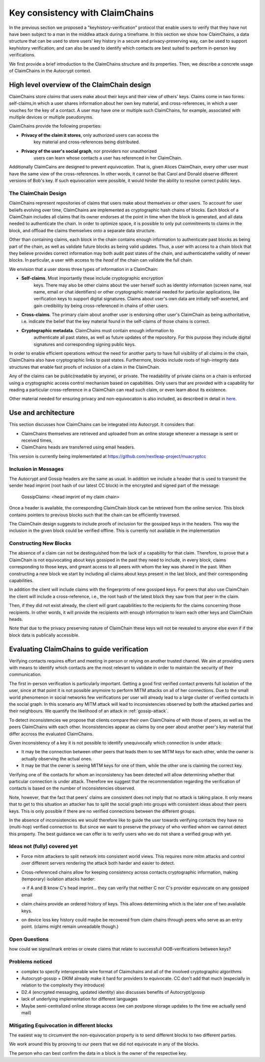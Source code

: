.. raw:: latex

    \newpage

Key consistency with ClaimChains
================================

In the previous section we proposed a "keyhistory-verification" protocol that enable users to verify that they have not have been subject to a man in the middlea attack during a timeframe. In this section we show how ClaimChains, a data structure that can be used to store users' key history in a secure and privacy-preserving way, can be used to support keyhistory verification; and can also be used to identify which contacts are best suited to perform in-person key verifications.

We first provide a brief introduction to the ClaimChains structure and its properties. Then, we describe a concrete usage of ClaimChains in the Autocrypt context.


High level overview of the ClaimChain design
---------------------------------------------

ClaimChains store *claims* that users make about their keys and their view of others' keys. Claims come in two forms: self-claims,in which a user shares information about her own key material, and cross-references, in which a user vouches for the key of a contact. A user may have one or multiple such ClaimChains, for example, associated with multiple devices or multiple pseudonyms.

ClaimChains provide the following properties:

- **Privacy of the claim it stores**, only authorized users can access the
   key material and cross-references being distributed.

- **Privacy of the user's social graph**, nor providers nor unauthorized
   users can learn whose contacts a user has referenced in her ClaimChain.

Additionally ClaimCains are designed to prevent *equivocation*. That is, given Alices ClaimChain, every other user must have the same view of the cross-references. In other words, it cannot be that Carol and Donald observe different versions of Bob's key. If such equivocation were possible, it would hinder the ability to resolve correct public keys.


The ClaimChain Design
~~~~~~~~~~~~~~~~~~~~~

ClaimChains represent repositories of claims that users make about themselves or other users. To account for user beliefs evolving over time, ClaimChains are implemented as cryptographic hash chains of blocks. Each block of a ClaimChain includes all claims that its owner endorses at the point in time when the block is generated, and all data needed to authenticate the chain. In order to optimize space, it is possible to only put commitments to claims in the block, and offload the claims themselves onto a separate data structure.

Other than containing claims, each block in the chain contains enough information to authenticate past blocks as being part of the chain, as well as validate future blocks as being valid updates. Thus, a user with access to a chain block that they believe provides correct information may both audit past states of the chain, and authenticatethe validity of newer blocks. In particular, a user with access to the *head* of the chain can validate the full chain.

We envision that a user stores three types of information in a ClaimChain:

- **Self-claims**. Most importantly these include cryptographic encryption
    keys. There may also be other claims about the user herself such as identity information (screen name, real name, email or chat identifiers) or other cryptographic material needed for particular applications, like verification keys to support digital signatures. Claims about user's own data are initially self-asserted, and gain credibility by being cross-referenced in chains of other users.

- **Cross-claims**. The primary claim about another user is endorsing other
  user's ClaimChain as being authoritative, i.e. indicate the belief that the key material found in the self-claims of those chains is correct.

- **Cryptographic metadata**. ClaimChains must contain enough information to
   authenticate all past states, as well as future updates of the repository. For this purpose they include digital signatures and corresponding signing public keys.

In order to enable efficient operations without the need for another party to have full visibility of all claims in the chain, ClaimChains also have cryptographic links to past states. Furthermore, blocks include roots of high-integrity data structures that enable fast proofs of inclusion of a claim in the ClaimChain.

Any of the claims can be public(readable by anyone), or private. The readability of private claims on a chain is enforced using a cryptographic access control mechanism based on capabilities. Only users that are provided with a capability for reading a particular cross-reference in a ClaimChain can read such claim, or even learn about its existence.

Other material needed for ensuring privacy and non-equivocatoin is also included, as described in detail in `here <https://claimchain.github.io/>`_.

Use and architecture
--------------------

This section discusses how ClaimChains can be integrated into Autocrypt. It considers that:

- ClaimChains themselves are retrieved and uploaded from an online storage whenever a message is sent or received times,
- ClaimChains heads are transferred using email headers.

This version is currently being implementated at https://github.com/nextleap-project/muacryptcc


Inclusion in Messages
~~~~~~~~~~~~~~~~~~~~~

The Autocrypt and Gossip headers are the same as usual. In addition we include a header that is used to transmit the sender head imprint (root hash of our latest CC block) in the encrypted and signed part of the message:

   GossipClaims: <head imprint of my claim chain>

Once a header is available, the corresponding ClaimChain block can be retrieved from the online service. This block contains pointers to previous blocks such that the chain can be efficiently traversed.

The ClaimChain design suggests to include proofs of inclusion for the gossiped keys in the headers. This way the inclusion in the given block could be verified offline. This is currently not available in the implementation


Constructing New Blocks
~~~~~~~~~~~~~~~~~~~~~~~

The absence of a claim can not be destinguished from the lack of a capability for that claim. Therefore, to prove that a ClaimChain is not equivocating about keys gossiped in the past they need to include, in every block, claims corresponding to those keys, and greant access to all peers with whom the key was shared in the past. When constructing a new block we start by including all claims about keys present in the last block, and their corresponding capabilities.

In addition the client will include claims with the fingerprints of new gossiped keys. For peers that also use ClaimChain the client will include a cross-reference, i.e., the root hash of the latest block they saw from that peer in the claim.

Then, if they did not exist already, the client will grant capabilities to the recipients for the claims concerning those recipients. In other words, it will provide the recipients with enough information to learn each other keys and ClaimChain heads.

Note that due to the privacy preserving nature of ClaimChain these keys will not be revealed to anyone else even if if the block data is publically accessible.


Evaluating ClaimChains to guide verification
----------------------------------------------

Verifying contacts requires effort and meeting in person or relying on another trusted channel. We aim at providing users with means to identify which contacts are the most relevant to validate in order to maintain the security of their communication.

The first in-person verification is particularly important.
Getting a good first verified contact prevents full isolation of the user,
since at that point it is not possible anymoire to perform MITM attacks on all
of her connections.
Due to the small world phenomenon in social networks
few verifications per user will already lead to a large cluster of
verified contacts in the social graph.
In this scenario any MITM attack will lead to inconsistencies
observed by both the attacked parties and their neighbours.
We quantify the likelihood of an attack in :ref:`gossip-attack`.

To detect inconsistencies we propose that clients compare their own ClaimChains of with those of peers, as well as the peers ClaimChains with each other. Inconsistencies appear as claims by one peer about another peer's key material that differ accross the evaluated ClaimChains.

Given inconsistency of a key it is not possible to identify unequivocally which connection is under attack:

* It may be the connection between other peers that leads them to see MITM keys for each other, while the owner is actually observing the actual ones.

* It may be that the owner is seeing MITM keys for one of them, while the other one is claiming the correct key.

Verifying one of the contacts for whom an inconsistency has been detected will allow determining whether that particular connection is under attack. Therefore we suggest that the recommendation regarding the verification of contacts is based on the number of inconsistencies observed.

Note, however, that the fact that peers' claims are consistent does not imply that no attack is taking place. It only means that to get to this situation an attacker has to split the social graph into groups with consistent ideas about their peers keys. This is only possible if there are no verified connections between the different groups.

In the absence of inconsistencies we would therefore like to guide the user towards verifying contacts they have no (multi-hop) verified connection to. But since we want to preserve the privacy of who verified whom we cannot detect this property. The best guidance we can offer is to verify users who we do not share a verified group with yet.



Ideas not (fully) covered yet
~~~~~~~~~~~~~~~~~~~~~~~~~~~~~

- Force mitm attackers to split network into consistent world views.
  This requires more mitm attacks and control over different servers
  rendering the attack both harder and easier to detect.

- Cross-referenced chains allow for keeping consistency across contacts cryptographic information, making (temporary) isolation attacks harder:

  -> if A and B know C's head imprint... they can verify that neither C nor C's provider equivocate on any gossiped email

- claim chains provide an ordered history of keys. This allows determining which is the later one of two available keys.

- on device loss key history could maybe be recovered from claim chains through peers who serve as an entry point. (claims might remain unreadable though.)



Open Questions
~~~~~~~~~~~~~~

how could we signal/mark entries or create claims that
relate to successfull OOB-verifications between keys?


Problems noticed
~~~~~~~~~~~~~~~~


- complex to specify interoperable wire format of Claimchains
  and all of the involved cryptographic algorithms

- Autocrypt-gossip + DKIM already make it hard for providers to equivocate.
  CC don't add that much (especially in relation to the complexity they introduce)

- D2.4 (encrypted messaging, updated identity)
  also discusses benefits of Autocrypt/gossip

- lack of underlying implementation for different languages

- Maybe semi-centralized online storage access
  (we can postpone storage updates to the time we actually send mail)


Mitigating Equivocation in different blocks
~~~~~~~~~~~~~~~~~~~~~~~~~~~~~~~~~~~~~~~~~~~

The easiest way to circumvent the non-equivocation property
is to send different blocks to two different parties.

We work around this by prooving to our peers
that we did not equivocate in any of the blocks.

The person who can best confirm the data in a block
is the owner of the respective key.
